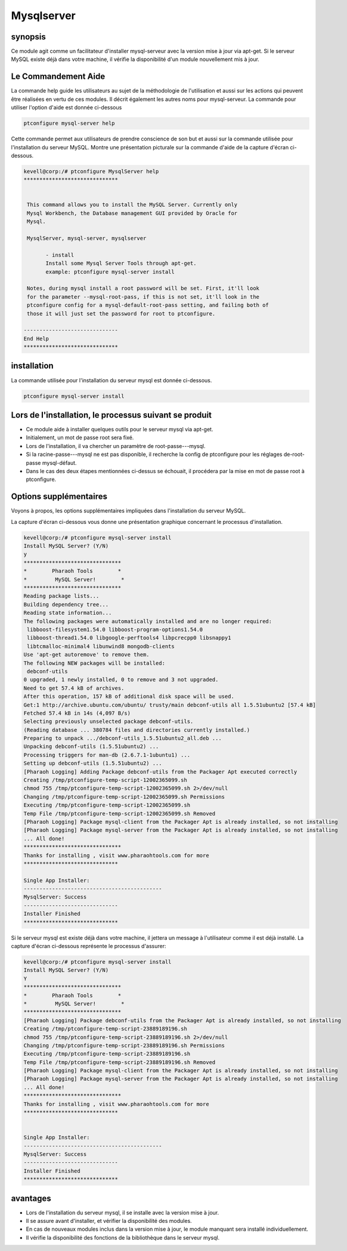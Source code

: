 ===============
Mysqlserver
===============


synopsis
------------

Ce module agit comme un facilitateur d'installer mysql-serveur avec la version mise à jour via apt-get. Si le serveur MySQL existe déjà dans votre machine, il vérifie la disponibilité d'un module nouvellement mis à jour.

Le Commandement Aide
------------------------

La commande help guide les utilisateurs au sujet de la méthodologie de l'utilisation et aussi sur les actions qui peuvent être réalisées en vertu de ces modules. Il décrit également les autres noms pour mysql-serveur. La commande pour utiliser l'option d'aide est donnée ci-dessous

.. code-block:: bash

	ptconfigure mysql-server help

Cette commande permet aux utilisateurs de prendre conscience de son but et aussi sur la commande utilisée pour l'installation du serveur MySQL.
Montre une présentation picturale sur la commande d'aide de la capture d'écran ci-dessous.

.. code-block:: bash


 kevell@corp:/# ptconfigure MysqlServer help
 ******************************


  This command allows you to install the MySQL Server. Currently only
  Mysql Workbench, the Database management GUI provided by Oracle for
  Mysql.

  MysqlServer, mysql-server, mysqlserver

        - install
        Install some Mysql Server Tools through apt-get.
        example: ptconfigure mysql-server install

  Notes, during mysql install a root password will be set. First, it'll look
  for the parameter --mysql-root-pass, if this is not set, it'll look in the
  ptconfigure config for a mysql-default-root-pass setting, and failing both of
  those it will just set the password for root to ptconfigure.

 ------------------------------
 End Help
 ******************************


installation
--------------

La commande utilisée pour l'installation du serveur mysql est donnée ci-dessous.

.. code-block:: bash

	ptconfigure mysql-server install

Lors de l'installation, le processus suivant se produit
--------------------------------------------------------------

* Ce module aide à installer quelques outils pour le serveur mysql via apt-get.
* Initialement, un mot de passe root sera fixé.
* Lors de l'installation, il va chercher un paramètre de root-passe---mysql.
* Si la racine-passe---mysql ne est pas disponible, il recherche la config de ptconfigure pour les réglages de-root-passe mysql-défaut.
* Dans le cas des deux étapes mentionnées ci-dessus se échouait, il procédera par la mise en mot de passe root à ptconfigure.

Options supplémentaires
-------------------------
Voyons à propos, les options supplémentaires impliquées dans l'installation du serveur MySQL.

.. cssclass:: table-bordered

 +------------------------+------------------------------------------------+--------------+----------------------------------------------+
 | paramètres             | Autres Paramètres                              | Option       | Commentaires                                 |
 +========================+================================================+==============+==============================================+
 |Install MySQL Server?   | A la place du serveur MySQL ces autres noms    | Y(Yes)       | Si l'utilisateur souhaite procéder le        |
 |(Y/N)                   | peuvent être utilisés: MySQLServer,            |              | processus d'installation qu'ils peuvent      |
 |                        | mysql-server, mysqlserver.                     |              | entrée comme Y.                              |
 +------------------------+------------------------------------------------+--------------+----------------------------------------------+
 |Install MySQL Server?   | A la place du serveur MySQL ces autres noms    | N(No)        | Si l'utilisateur souhaite quitter le         |
 |(Y/N)                   | peuvent être utilisés: MySQLServer,            |              | processus d'installation qu'ils peuvent      |
 |                        | mysql-server, mysqlserver.                     |              | entrée comme N|                              |
 +------------------------+------------------------------------------------+--------------+----------------------------------------------+

La capture d'écran ci-dessous vous donne une présentation graphique concernant le processus d'installation.


.. code-block:: bash



 kevell@corp:/# ptconfigure mysql-server install 
 Install MySQL Server? (Y/N) 
 y 
 ******************************* 
 *        Pharaoh Tools        * 
 *         MySQL Server!        * 
 ******************************* 
 Reading package lists... 
 Building dependency tree... 
 Reading state information... 
 The following packages were automatically installed and are no longer required: 
  libboost-filesystem1.54.0 libboost-program-options1.54.0 
  libboost-thread1.54.0 libgoogle-perftools4 libpcrecpp0 libsnappy1 
  libtcmalloc-minimal4 libunwind8 mongodb-clients 
 Use 'apt-get autoremove' to remove them. 
 The following NEW packages will be installed: 
  debconf-utils 
 0 upgraded, 1 newly installed, 0 to remove and 3 not upgraded. 
 Need to get 57.4 kB of archives. 
 After this operation, 157 kB of additional disk space will be used. 
 Get:1 http://archive.ubuntu.com/ubuntu/ trusty/main debconf-utils all 1.5.51ubuntu2 [57.4 kB] 
 Fetched 57.4 kB in 14s (4,097 B/s) 
 Selecting previously unselected package debconf-utils. 
 (Reading database ... 380784 files and directories currently installed.) 
 Preparing to unpack .../debconf-utils_1.5.51ubuntu2_all.deb ... 
 Unpacking debconf-utils (1.5.51ubuntu2) ... 
 Processing triggers for man-db (2.6.7.1-1ubuntu1) ... 
 Setting up debconf-utils (1.5.51ubuntu2) ... 
 [Pharaoh Logging] Adding Package debconf-utils from the Packager Apt executed correctly 
 Creating /tmp/ptconfigure-temp-script-12002365099.sh 
 chmod 755 /tmp/ptconfigure-temp-script-12002365099.sh 2>/dev/null 
 Changing /tmp/ptconfigure-temp-script-12002365099.sh Permissions 
 Executing /tmp/ptconfigure-temp-script-12002365099.sh 
 Temp File /tmp/ptconfigure-temp-script-12002365099.sh Removed 
 [Pharaoh Logging] Package mysql-client from the Packager Apt is already installed, so not installing 
 [Pharaoh Logging] Package mysql-server from the Packager Apt is already installed, so not installing 
 ... All done! 
 ******************************* 
 Thanks for installing , visit www.pharaohtools.com for more 
 ****************************** 

 Single App Installer: 
 -------------------------------------------- 
 MysqlServer: Success 
 ------------------------------ 
 Installer Finished 
 ****************************** 



Si le serveur mysql est existe déjà dans votre machine, il jettera un message à l'utilisateur comme il est déjà installé. La capture d'écran ci-dessous représente le processus d'assurer:


.. code-block:: bash

 kevell@corp:/# ptconfigure mysql-server install
 Install MySQL Server? (Y/N) 
 Y
 *******************************
 *        Pharaoh Tools        *
 *         MySQL Server!        *
 *******************************
 [Pharaoh Logging] Package debconf-utils from the Packager Apt is already installed, so not installing
 Creating /tmp/ptconfigure-temp-script-23889189196.sh
 chmod 755 /tmp/ptconfigure-temp-script-23889189196.sh 2>/dev/null
 Changing /tmp/ptconfigure-temp-script-23889189196.sh Permissions
 Executing /tmp/ptconfigure-temp-script-23889189196.sh
 Temp File /tmp/ptconfigure-temp-script-23889189196.sh Removed
 [Pharaoh Logging] Package mysql-client from the Packager Apt is already installed, so not installing
 [Pharaoh Logging] Package mysql-server from the Packager Apt is already installed, so not installing
 ... All done!
 *******************************
 Thanks for installing , visit www.pharaohtools.com for more
 ******************************


 Single App Installer:
 --------------------------------------------
 MysqlServer: Success
 ------------------------------
 Installer Finished
 ******************************



avantages
----------

* Lors de l'installation du serveur mysql, il se installe avec la version mise à jour.
* Il se assure avant d'installer, et vérifier la disponibilité des modules.
* En cas de nouveaux modules inclus dans la version mise à jour, le module manquant sera installé individuellement.
* Il vérifie la disponibilité des fonctions de la bibliothèque dans le serveur mysql.
